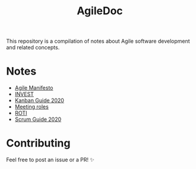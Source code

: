 #+title: AgileDoc

This repository is a compilation of notes about Agile software development and related concepts.

* Notes

- [[./notes/agile_manifesto.org][Agile Manifesto]]
- [[./notes/invest.org][INVEST]]
- [[./notes/kanban_guide_2020.org][Kanban Guide 2020]]
- [[./notes/meeting_roles.org][Meeting roles]]
- [[./notes/roti.org][ROTI]]
- [[./notes/scrum_guide_2020.org][Scrum Guide 2020]]

* Contributing

Feel free to post an issue or a PR! ✨
